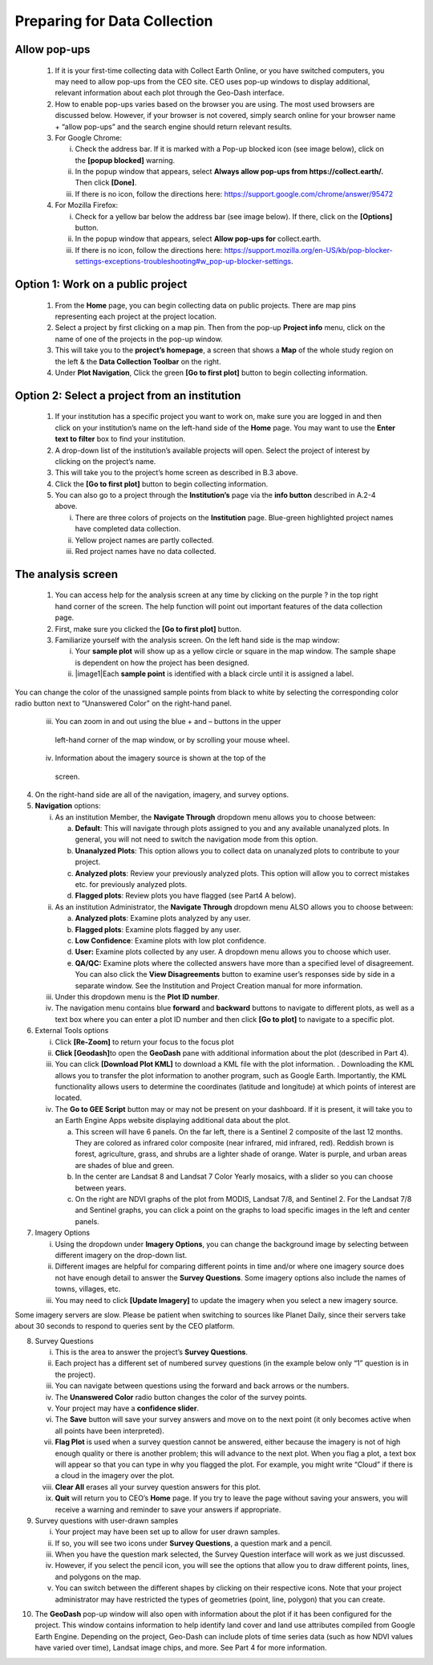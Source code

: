 Preparing for Data Collection
=============================


Allow pop-ups
-------------

   1. If it is your first-time collecting data with Collect Earth
      Online, or you have switched computers, you may need to allow
      pop-ups from the CEO site. CEO uses pop-up windows to display
      additional, relevant information about each plot through the
      Geo-Dash interface.

   2. How to enable pop-ups varies based on the browser you are using.
      The most used browsers are discussed below. However, if your
      browser is not covered, simply search online for your browser name
      + “allow pop-ups” and the search engine should return relevant
      results.

   3. For Google Chrome:

      i.   Check the address bar. If it is marked with a Pop-up blocked
           icon (see image below), click on the **[popup blocked]**
           warning.

      ii.  In the popup window that appears, select **Always allow
           pop-ups from https://collect.earth/.** Then click **[Done]**.

      iii. If there is no icon, follow the directions here:
           https://support.google.com/chrome/answer/95472

   4. For Mozilla Firefox:

      i.   Check for a yellow bar below the address bar (see image
           below). If there, click on the **[Options]** button.

      ii.  In the popup window that appears, select **Allow pop-ups
           for** collect.earth.

      iii. If there is no icon, follow the directions here:
           https://support.mozilla.org/en-US/kb/pop-blocker-settings-exceptions-troubleshooting#w_pop-up-blocker-settings.

Option 1: Work on a public project
----------------------------------

   1. From the **Home** page, you can begin collecting data on public
      projects. There are map pins representing each project at the
      project location.

   2. Select a project by first clicking on a map pin. Then from the
      pop-up **Project info** menu, click on the name of one of the
      projects in the pop-up window.

   3. This will take you to the **project’s homepage**, a screen that
      shows a **Map** of the whole study region on the left & the **Data
      Collection Toolbar** on the right.

   4. Under **Plot Navigation**, Click the green **[Go to first plot]**
      button to begin collecting information.

Option 2: Select a project from an institution
----------------------------------------------

   1. If your institution has a specific project you want to work on,
      make sure you are logged in and then click on your institution’s
      name on the left-hand side of the **Home** page. You may want to
      use the **Enter text to filter** box to find your institution.

   2. A drop-down list of the institution’s available projects will
      open. Select the project of interest by clicking on the project’s
      name.

   3. This will take you to the project’s home screen as described in
      B.3 above.

   4. Click the **[Go to first plot]** button to begin collecting
      information.

   5. You can also go to a project through the **Institution’s** page
      via the **info button** described in A.2-4 above.

      i.   There are three colors of projects on the **Institution**
           page. Blue-green highlighted project names have completed
           data collection.

      ii.  Yellow project names are partly collected.

      iii. Red project names have no data collected.

The analysis screen
-------------------

   1. You can access help for the analysis screen at any time by
      clicking on the purple ? in the top right hand corner of the
      screen. The help function will point out important features of the
      data collection page.

   2. First, make sure you clicked the **[Go to first plot]** button.

   3. Familiarize yourself with the analysis screen. On the left hand
      side is the map window:

      i.  Your **sample plot** will show up as a yellow circle or square
          in the map window. The sample shape is dependent on how the
          project has been designed.

      ii. |image1|\ Each **sample point** is identified with a black
          circle until it is assigned a label.

You can change the color of the unassigned sample points from black to
white by selecting the corresponding color radio button next to
“Unanswered Color” on the right-hand panel.

    iii. You can zoom in and out using the blue + and – buttons in the upper
        left-hand corner of the map window, or by scrolling your mouse
        wheel.

    iv.  Information about the imagery source is shown at the top of the
        screen.

4. On the right-hand side are all of the navigation, imagery, and survey
   options.

5. **Navigation** options:

   i.   As an institution Member, the **Navigate Through** dropdown menu
        allows you to choose between:

        a. **Default**: This will navigate through plots assigned to you
           and any available unanalyzed plots. In general, you will not
           need to switch the navigation mode from this option.

        b. **Unanalyzed Plots**: This option allows you to collect data
           on unanalyzed plots to contribute to your project.

        c. **Analyzed plots**: Review your previously analyzed plots.
           This option will allow you to correct mistakes etc. for
           previously analyzed plots.

        d. **Flagged plots**: Review plots you have flagged (see Part4 A
           below).

   ii.  As an institution Administrator, the **Navigate Through**
        dropdown menu ALSO allows you to choose between:

        a. **Analyzed plots**: Examine plots analyzed by any user.

        b. **Flagged plots**: Examine plots flagged by any user.

        c. **Low Confidence**: Examine plots with low plot confidence.

        d. **User:** Examine plots collected by any user. A dropdown
           menu allows you to choose which user.

        e. **QA/QC:** Examine plots where the collected answers have
           more than a specified level of disagreement. You can also
           click the **View Disagreements** button to examine user’s
           responses side by side in a separate window. See the
           Institution and Project Creation manual for more information.

   iii. Under this dropdown menu is the **Plot ID number**.

   iv.  The navigation menu contains blue **forward** and **backward**
        buttons to navigate to different plots, as well as a text box
        where you can enter a plot ID number and then click **[Go to
        plot]** to navigate to a specific plot.

6. External Tools options

   i.   Click **[Re-Zoom]** to return your focus to the focus plot

   ii.  **Click [Geodash]**\ to open the **GeoDash** pane with
        additional information about the plot (described in Part 4).

   iii. You can click **[Download Plot KML]** to download a KML file
        with the plot information. . Downloading the KML allows you to
        transfer the plot information to another program, such as Google
        Earth. Importantly, the KML functionality allows users to
        determine the coordinates (latitude and longitude) at which
        points of interest are located.

   iv.  The **Go to GEE Script** button may or may not be present on
        your dashboard. If it is present, it will take you to an Earth
        Engine Apps website displaying additional data about the plot.

        a. This screen will have 6 panels. On the far left, there is a
           Sentinel 2 composite of the last 12 months. They are colored
           as infrared color composite (near infrared, mid infrared,
           red). Reddish brown is forest, agriculture, grass, and shrubs
           are a lighter shade of orange. Water is purple, and urban
           areas are shades of blue and green.

        b. In the center are Landsat 8 and Landsat 7 Color Yearly
           mosaics, with a slider so you can choose between years.

        c. On the right are NDVI graphs of the plot from MODIS, Landsat
           7/8, and Sentinel 2. For the Landsat 7/8 and Sentinel graphs,
           you can click a point on the graphs to load specific images
           in the left and center panels.

7. Imagery Options

   i.   Using the dropdown under **Imagery Options**, you can change the
        background image by selecting between different imagery on the
        drop-down list.

   ii.  Different images are helpful for comparing different points in
        time and/or where one imagery source does not have enough detail
        to answer the **Survey Questions**. Some imagery options also
        include the names of towns, villages, etc.

   iii. You may need to click **[Update Imagery]** to update the imagery
        when you select a new imagery source.

Some imagery servers are slow. Please be patient when switching to
sources like Planet Daily, since their servers take about 30 seconds to
respond to queries sent by the CEO platform.

8. Survey Questions

   i.    This is the area to answer the project’s **Survey Questions**.

   ii.   Each project has a different set of numbered survey questions
         (in the example below only “1” question is in the project).

   iii.  You can navigate between questions using the forward and back
         arrows or the numbers.

   iv.   The **Unanswered Color** radio button changes the color of the
         survey points.

   v.    Your project may have a **confidence slider**.

   vi.   The **Save** button will save your survey answers and move on
         to the next point (it only becomes active when all points have
         been interpreted).

   vii.  **Flag Plot** is used when a survey question cannot be
         answered, either because the imagery is not of high enough
         quality or there is another problem; this will advance to the
         next plot. When you flag a plot, a text box will appear so that
         you can type in why you flagged the plot. For example, you
         might write “Cloud” if there is a cloud in the imagery over the
         plot.

   viii. **Clear All** erases all your survey question answers for this
         plot.

   ix.   **Quit** will return you to CEO’s **Home** page. If you try to
         leave the page without saving your answers, you will receive a
         warning and reminder to save your answers if appropriate.

9. Survey questions with user-drawn samples

   i.   Your project may have been set up to allow for user drawn
        samples.

   ii.  If so, you will see two icons under **Survey Questions**, a
        question mark and a pencil.

   iii. When you have the question mark selected, the Survey Question
        interface will work as we just discussed.

   iv.  However, if you select the pencil icon, you will see the options
        that allow you to draw different points, lines, and polygons on
        the map.

   v.   You can switch between the different shapes by clicking on their
        respective icons. Note that your project administrator may have
        restricted the types of geometries (point, line, polygon) that
        you can create.

.. image:: media/image1.png
   :width: 0.33659in
   :height: 0.33659in

10. The **GeoDash** pop-up window will also open with information about
    the plot if it has been configured for the project. This window
    contains information to help identify land cover and land use
    attributes compiled from Google Earth Engine. Depending on the
    project, Geo-Dash can include plots of time series data (such as how
    NDVI values have varied over time), Landsat image chips, and more.
    See Part 4 for more information.
